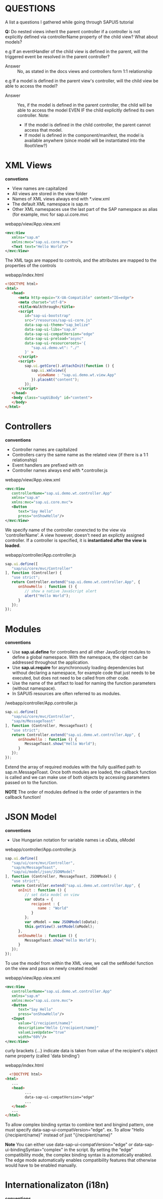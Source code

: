 #+STARTUP: inlineimages
* QUESTIONS
  A list a questions I gathered while going through SAPUI5 tutorial
  
  *Q:* 
  Do nested views inherit the parent controller if a controller 
  is not explicitly defined via controllerName property of the 
  child view? What about models?
  
  e.g 
  If an eventHandler of the child view is defined in the parent, will
  the triggered event be resolved in the parent controller?

  - Answer :: No, as stated in the docs views and controllers form 1:1 
              relationship

  e.g
  If a model is defined in the parent view's controller,
  will the child view be able to access the model?

  - Answer :: Yes, if the model is defined in the parent controller,
              the child will be able to access the model EVEN IF
              the child explicitly defined its own controller. 
              Note:
              - If the model is defined in the child controller,
                the parent cannot access that model.
              - If model is defined in the component/manifest,
                the model is available anywhere (since model
                will be instantiated into the RootView?)
  
* XML Views
  *convetions*
  - View names are capitalized
  - All views are stored in the view folder
  - Names of XML views always end with *.view.xml
  - The default XML namespace is sap.m
  - Other XML namespaces use the last part of the SAP 
    namespace as alias (for example, mvc for sap.ui.core.mvc

  webapp/view/App.view.xml
  #+BEGIN_SRC xml
    <mvc:View
       xmlns="sap.m"
       xmlns:mvc="sap.ui.core.mvc">
       <Text text="Hello World"/>
    </mvc:View>
  #+END_SRC
  The XML tags are mapped to controls, and the attributes are mapped
  to the properties of the controls

  webapp/index.html
  #+BEGIN_SRC html
    <!DOCTYPE html>
    <html>
       <head>
          <meta http-equiv="X-UA-Compatible" content="IE=edge">
          <meta charset="utf-8">
          <title>Walkthrough</title>
          <script
             id="sap-ui-bootstrap"
             src="/resources/sap-ui-core.js"
             data-sap-ui-theme="sap_belize"
             data-sap-ui-libs="sap.m"
             data-sap-ui-compatVersion="edge"
             data-sap-ui-preload="async"
             data-sap-ui-resourceroots='{
                "sap.ui.demo.wt": "./"
             }' >
          </script>
          <script>
             sap.ui.getCore().attachInit(function () {
                sap.ui.xmlview({
                   viewName : "sap.ui.demo.wt.view.App"
                }).placeAt("content");
             });
          </script>
       </head>
       <body class="sapUiBody" id="content">
       </body>
    </html>  
  #+END_SRC

* Controllers
  *conventions*
  - Controller names are capitalized
  - Controllers carry the same name as the related view 
    (if there is a 1:1 relationship)
  - Event handlers are prefixed with on
  - Controller names always end with *.controller.js


  
  webapp/view/App.view.xml
  #+BEGIN_SRC xml
    <mvc:View
       controllerName="sap.ui.demo.wt.controller.App"
       xmlns="sap.m"
       xmlns:mvc="sap.ui.core.mvc">
       <Button
          text="Say Hello"
          press="onShowHello"/>
    </mvc:View>
  #+END_SRC
  We specify name of the controller conencted to the view via 'controllerName'.
  A view however, doesn't need an explictly assigned controller. If a controller
  is specified, it is *instantiated after the view is loaded*.

  webapp/controller/App.controller.js
  #+BEGIN_SRC javascript
    sap.ui.define([
       "sap/ui/core/mvc/Controller"
    ], function (Controller) {
       "use strict";
       return Controller.extend("sap.ui.demo.wt.controller.App", {
          onShowHello : function () {
             // show a native JavaScript alert
             alert("Hello World");
          }
       });
    });
  #+END_SRC
  
* Modules
  *conventions*
  - Use *sap.ui.define* for controllers and all other JavaScript modules 
    to define a global namespace. With the namespace, the object can 
    be addressed throughout the application.
  - Use *sap.ui.require* for asynchronously loading dependencies but 
    without declaring a namespace, for example code that just needs to
    be executed, but does not need to be called from other code.
  - Use the name of the artifact to load for naming the function 
    parameters (without namespace).
  - In SAPUI5 resources are often referred to as modules.
  
  /webapp/controller/App.controller.js
  #+BEGIN_SRC javascript
    sap.ui.define([
       "sap/ui/core/mvc/Controller",
       "sap/m/MessageToast"
    ], function (Controller, MessageToast) {
       "use strict";
       return Controller.extend("sap.ui.demo.wt.controller.App", {
          onShowHello : function () {
             MessageToast.show("Hello World");
          }
       });
    });
  #+END_SRC
  Extend the array of required modules with the fully qualified path to 
  sap.m.MessageToast.
  Once both modules are loaded, the callback function is called and we can
  make use of both objects by accessing parameters passed on to the function.

  *NOTE* 
  The order of modules defined is the order of paramters in the callback
  function!

* JSON Model
  *conventions*
  - Use Hungarian notation for variable names
    i.e oData, oModel
  
  webapp/controller/App.controller.js
  #+BEGIN_SRC javascript
    sap.ui.define([
       "sap/ui/core/mvc/Controller",
       "sap/m/MessageToast",
       "sap/ui/model/json/JSONModel"
    ], function (Controller, MessageToast, JSONModel) {
       "use strict";
       return Controller.extend("sap.ui.demo.wt.controller.App", {
          onInit : function () {
             // set data model on view
             var oData = {
                recipient : {
                   name : "World"
                }
             };
             var oModel = new JSONModel(oData);
             this.getView().setModel(oModel);
          },
          onShowHello : function () {
             MessageToast.show("Hello World");
          }
       });
    });
  #+END_SRC

  To use the model from within the XML view, we call the setModel function on 
  the view and pass on newly created model

  webapp/view/App.view.xml
  #+BEGIN_SRC xml
    <mvc:View
       controllerName="sap.ui.demo.wt.controller.App"
       xmlns="sap.m"
       xmlns:mvc="sap.ui.core.mvc">
       <Button
          text="Say Hello"
          press="onShowHello"/>
       <Input
          value="{/recipient/name}"
          description="Hello {/recipient/name}"
          valueLiveUpdate="true"
          width="60%"/>
    </mvc:View>  
  #+END_SRC
  
  curly brackets {...} indicate data is taken from value of the recipient's
  object name property (called 'data binding')

  webapp/index.html
  #+BEGIN_SRC html
      <!DOCTYPE html>
    <html>
       ...
       <head>
             ...
             data-sap-ui-compatVersion="edge"   
             ...
       </head>
       ...
    </html>
  #+END_SRC
  To allow complex binding syntax to combine text and bingind pattern,
  one must specify data-sap-ui-compatVersion="edge".
  ex.
  To allow "Hello {/recipient/name}" instead of just "{/recipient/name}"


  *Note* 
  You can either use data-sap-ui-compatVersion="edge" or
  data-sap-ui-bindingSyntax="complex" in the script. By setting the
  “edge” compatibility mode, the complex binding syntax is
  automatically enabled. The edge mode automatically enables
  compatibility features that otherwise would have to be enabled
  manually.

* Internationalizaton (i18n)
  *conventions*
  - The resource model for internationalization is called the i18n model.
  - The default filename is i18n.properties.
  - Resource bundle keys are written in (lower) camelCase.
  - Resource bundle values can contain parameters like {0}, {1}, {2}, …
  - Never concatenate strings that are translated, always use placeholders.
  - Use Unicode escape sequences for special characters.

  A way to translate text into different languages. Once approach is 
  to store text in a central place so as to easily translate to other
  languages

  webapp/i18n/i18n.properties
  #+BEGIN_SRC 
  showHelloButtonText=Say Hello
  helloMsg=Hello {0}
  #+END_SRC
  
  One can add any number of parameters to the text using {n} (starting with 0)

  controller/App.controller.js
  #+BEGIN_SRC javascript
    sap.ui.define([
       "sap/ui/core/mvc/Controller",
       "sap/m/MessageToast",
       "sap/ui/model/json/JSONModel",
       "sap/ui/model/resource/ResourceModel"
    ], function (Controller, MessageToast, JSONModel, ResourceModel) {
       "use strict";
       return Controller.extend("sap.ui.demo.wt.controller.App", {
         onInit : function () {
             // set data model on view
             var oData = {
                recipient : {
                   name : "World"
                }
             };
             var oModel = new JSONModel(oData);
             this.getView().setModel(oModel);
         // set i18n model on view
             var i18nModel = new ResourceModel({
                bundleName: "sap.ui.demo.wt.i18n.i18n"
             });
             this.getView().setModel(i18nModel, "i18n");
          },
          onShowHello : function () {
             // read msg from i18n model
             var oBundle = this.getView().getModel("i18n").getResourceBundle();
             var sRecipient = this.getView().getModel().getProperty("/recipient/name");
             var sMsg = oBundle.getText("helloMsg", [sRecipient]);
             // show message
             MessageToast.show(sMsg);
          }
       });
    });
  #+END_SRC
  
  /webapp/view/App.view.xml
  #+BEGIN_SRC xml
     <mvc:View
       controllerName="sap.ui.demo.wt.controller.App"
       xmlns="sap.m"
       xmlns:mvc="sap.ui.core.mvc">
       <Button
          text="{i18n>showHelloButtonText}"
          press="onShowHello"/>
       <Input
          value="{/recipient/name}"
          description="Hello {/recipient/name}"
          valueLiveUpdate="true"
          width="60%"/>
    </mvc:View>
  #+END_SRC

  In the XML view, we use data binding to connect the button text to
  the showHelloButtonText property in the i18n model. A resource
  bundle is a flat structure, therefore the preceding slash (/) can be
  omitted for the path.

  *Note* 
  The description text is not completely localized in this
  example for illustration purposes. To be on the safe side, we would
  have to use a similar mechanism as in the controller to use a string
  from the resource bundle and replace parts of it. This can be done
  with the jQuery.sap.formatMessage formatter.

  Furthermore, i18n files only impact client-side application
  texts. Texts that are loaded from back-end systems can appear in all
  languages that are supported by the back-end system.
  
* Components
  - Encapsulate all UI assets in a component inpedenent of index.html file
  - Independent reusable parts used in SAPUI5
    
  webapp/Component.js
  #+BEGIN_SRC javascript
    sap.ui.define([
       "sap/ui/core/UIComponent",
       "sap/ui/model/json/JSONModel",
       "sap/ui/model/resource/ResourceModel"
    ], function (UIComponent, JSONModel, ResourceModel) {
       "use strict";
       return UIComponent.extend("sap.ui.demo.wt.Component", {
                metadata : {
            rootView: "sap.ui.demo.wt.view.App"
        },
          init : function () {
             // call the init function of the parent
             UIComponent.prototype.init.apply(this, arguments);
             // set data model
             var oData = {
                recipient : {
                   name : "World"
                }
             };
             var oModel = new JSONModel(oData);
             this.setModel(oModel);

             // set i18n model
             var i18nModel = new ResourceModel({
                bundleName : "sap.ui.demo.wt.i18n.i18n"
             });
             this.setModel(i18nModel, "i18n");
          }
       });
    });
  #+END_SRC

  The init function is automatically invoked when component is instantiated.
  Component inherits from base class 'sap.ui.core.UIComponent'.
  
  *Must make the super call to the init function of the base class in the
  overridden init method*

  The metadata section defined reference to root view so that instead of
  directly displaying root view in index.html, the component manges the display
  of the app view. 

  In init, data models are instantiated like the app controller. Beware models
  directly set in component and not on the root view of the components. However
  nested controls inherit the models from their parent controls, so the models
  will be available on the view as well!

  webapp/index.html
  #+BEGIN_SRC html
    <!DOCTYPE html>
    <html>
       <head>
          <meta http-equiv="X-UA-Compatible" content="IE=edge">
          <meta charset="utf-8">
          <Title>Walkthrough</Title>
          <Script
             Id="sap-ui-bootstrap"
             src="/resources/sap-ui-core.js"
             data-sap-ui-theme="sap_belize"
             data-sap-ui-libs="sap.m"
             data-sap-ui-bindingSyntax="complex"
             data-sap-ui-compatVersion="edge"
             data-sap-ui-preload="async"
             data-sap-ui-resourceroots='{
                "sap.ui.demo.wt": "./"
             }' >
          </script>
          <script>
             sap.ui.getCore().attachInit(function () {
                new sap.ui.core.ComponentContainer({
                   name : "sap.ui.demo.wt"
                }).placeAt("content");

             });
          </script>
       </head>
       <body class="sapUiBody" id="content">
       </body>
    </html>
  #+END_SRC

  Index page now instantiates the component instead of app view.
  sap.ui.core.ComponentContrainer instantiates the component by searching
  for a Component.js file in the namespace that is passed in as an argument.

  Component automatically loads the root view we have defined above and displays
  it. 

* Descriptor for Applications (manifest.json)
  *conventions*
  - The descriptor file is named manifest.json and located in the webapp folder.
  - Use translatable strings for the title and the description of the app.

  Application-specific configuration settings are put in manjfest.json.
  Not only clearly separates config from app, but required for app to be
  hosted in FIORI Launchpad. 

  SAP Fiori is like an application container to allow apps to be instantiated
  without having a local html for bootstrap, rather the descriptor file is parsed
  and the components are loaded into current html (SPA).

  The manifest file is called the descriptor for applications, components, AKA
  'descriptor'. It is read by SAPUI5 to instantiate the component. Three important
  sector defined by the namespaces in the manifest.json file:

  - sap.app :: application specific atttributes
    - id (mandatory): namespace of application
    - type: what we want to configure (i.e application)
    - i18n: path to resource bundle file
    - title: title in the handlebars syntax referenced from app's resource bundle
    - description: handlebar syntax referenced from app's resource bundle
    - applicationVersion: version of app to easily update later
  - sap.ui :: contributes the following UI-specific attributes:
    - technology: specify UI technology, in our case SAPUI5
    - deviceTypes: what devices are supported by the app: desktop, tablet, phone
      (all true by default)
    - supportedThemes: array of themes supported by the app
  - sap.ui5 :: SAPUI5-specific configuration parameters that are automatically
               processed by SAPUI5. The most important params are:
    - rootView: if specified, the component will automatically 
      instantiate the view and use it as the root for this component
    - dependencies: declare UI libraries used in the application
    - models: define models that will be automatically instantiated by SAPUI5 when
      app starts. In the example, we define the local resource bundle here:
      - the name of the model "i18n" is the json key and bundleName specify 
        the bundle file by namespace i.e "sap.ui.demo.wt.i18n.i18n"
  
  *manifest.json example*
   #+BEGIN_SRC javascript
     {
       "_version": "1.1.0",
       "sap.app": {
         "_version": "1.1.0",
         "id": "sap.ui.demo.wt",
         "type": "application",
         "i18n": "i18n/i18n.properties",
         "title": "{{appTitle}}",
         "description": "{{appDescription}}",
         "applicationVersion": {
           "version": "1.0.0"
         }
       },
       "sap.ui": {
         "_version": "1.1.0",
         "technology": "UI5",
         "deviceTypes": {
           "desktop": true,
           "tablet": true,
           "phone": true
         },
         "supportedThemes": [
           "sap_belize"
         ]
       },
       "sap.ui5": {
         "_version": "1.1.0",
         "rootView": "sap.ui.demo.wt.view.App",
         "dependencies": {
           "minUI5Version": "1.30",
           "libs": {
             "sap.m": {}
           }
         },
         "models": {
           "i18n": {
             "type": "sap.ui.model.resource.ResourceModel",
             "settings": {
               "bundleName": "sap.ui.demo.wt.i18n.i18n"
             }
           }
         }
       }
     }
   #+END_SRC

  webapp/Component.js
  #+BEGIN_SRC javascript
    sap.ui.define([
       "sap/ui/core/UIComponent",
       "sap/ui/model/json/JSONModel"
    ], function (UIComponent, JSONModel) {
       "use strict";
       return UIComponent.extend("sap.ui.demo.wt.Component", {
          metadata : {
                manifest: "json"
          },
          init : function () {
             // call the init function of the parent
             UIComponent.prototype.init.apply(this, arguments);
             // set data model
             var oData = {
                recipient : {
                   name : "World"
                }
             };
             var oModel = new JSONModel(oData);
             this.setModel(oModel);
          }
       });
    });
  #+END_SRC

  1) metadata.rootView property is now replaced with metadata.manifest which 
     defines a reference to the descriptor that will be loaded and parsed 
     automatically when component is instantiated. 
  2) This means we no longer need the model instantiation of the resource bundle since
     the config. entries of descriptor defined the model
  3) We remove the ResourceModel dependency since it is taken care of in descriptor
     (manifest) file.
     
  *notes* 
  In previous versions of SAPUI5, additional configuration
  settings for the app, like the service configuration, the root view,
  and the routing configuration, had to be added to the metadata
  section of the Component.js file. As of SAPUI5 version 1.30, we
  recommend that you define these settings in the manifest.json
  descriptor file. Apps and examples that were created based on an
  older SAPUI5 version still use the Component.js file for this
  purpose - so it is still supported, _but not recommended_.

* Pages and Panels (control aggregation)
  *conventions* 
  Do not make implicit use of default aggregations but
  always declare the aggregation names explicitly in the view. In the
  example below, the content aggregation could also be omitted as the
  Panel control declares it as a default, but it makes the view harder
  to read.
  
  webapp/view/App.view.xml
  #+BEGIN_SRC xml
    <mvc:View
       controllerName="sap.ui.demo.wt.controller.App"
       xmlns="sap.m"
       xmlns:mvc="sap.ui.core.mvc"
      displayBlock="true">
       <App>
          <pages>
             <Page title="{i18n>homePageTitle}">
                <content>
                   <Panel
                      headerText="{i18n>helloPanelTitle}">
                      <content>

                         <Button
                            text="{i18n>showHelloButtonText}"
                            press="onShowHello"/>
                         <Input
                            value="{/recipient/name}"
                            description="Hello {/recipient/name}"
                            valueLiveUpdate="true"
                            width="60%"/>
                      </content>
                   </Panel>
                </content>
             </Page>
          </pages>
       </App>
    </mvc:View>  
  #+End_Src

  input and button field is put inside a containing control called sap.m.Page.
  the page provides an aggregation of 0..N other controls called content. 

  sap.m.Page itself is placed into the pages aggregation of another control 
  called sap.m.App which does:
  - writes useful properties into the header of index.html necessary for proper 
    display on mobile devices
  - offers functionality to navigate between pages with animations

  'displayBlock="true"' makes the fullscreen height of view to work properly

  webapp/i18n/i18n.properties
  #+BEGIN_SRC sh
    # App Descriptor
    appTitle=Hello World
    appDescription=A simple walkthrough app that explains the most important concepts of SAPUI5

    # Hello Panel
    showHelloButtonText=Say Hello
    helloMsg=Hello {0}
    homePageTitle=Walkthrough
    helloPanelTitle=Hello World
  #+END_SRC

* Shell controls as Container
  Use of the shell control as a container used as the root element
  allows for visual adaptation to device's screens size (i.e 
  letterbox on desktop screens).

  Customizations such as setting custom background image, custom logo
  and more are available.

  webapp/index.html
  #+BEGIN_SRC html
    <!DOCTYPE html>
    <html>
       <head>
          …
          <script>
             sap.ui.getCore().attachInit(function () {
                new sap.m.Shell({
                   app : new sap.ui.core.ComponentContainer({
                      name : "sap.ui.demo.wt",
                      height : "100%"
                   })
                }).placeAt("content");
             });
          </script>
       </head>
       <body class="sapUiBody" id="content">
       </body>
    </html>
  #+END_SRC

  *note*
  We do not add the Shell control to the declarative UI definition in
  the XML view, because apps that run in an external shell, like the
  SAP Fiori launchpad, there will already be a shell around the
  component UI.
* Margins and Paddings
  *conventions*
  - Use standard SAPUI5 CSS classes for the layout when possible
  
  Before margin and padding /webapp/view/App.view.xml
  #+BEGIN_SRC xml
    <mvc:View
       controllerName="sap.ui.demo.wt.controller.App"
       xmlns="sap.m"
       xmlns:mvc="sap.ui.core.mvc"
      displayBlock="true">
       <App>
          <pages>
             <Page title="{i18n>homePageTitle}">
                <content>
                   <Panel
                      headerText="{i18n>helloPanelTitle}">
                      <content>

                         <Button
                            text="{i18n>showHelloButtonText}"
                            press="onShowHello"/>
                         <Input
                            value="{/recipient/name}"
                            description="Hello {/recipient/name}"
                            valueLiveUpdate="true"
                            width="60%"/>
                      </content>
                   </Panel>
                </content>
             </Page>
          </pages>
       </App>
    </mvc:View>
  #+END_SRC
  [[./nomp.png]]

  After margin and padding /webapp/view/App.view.xml
  #+BEGIN_SRC xml
    <mvc:View
        controllerName="sap.ui.demo.wt.controller.App"
        xmlns="sap.m"
        xmlns:mvc="sap.ui.core.mvc"
        displayBlock="true">
        <App>
            <pages>
                <Page title="{i18n>homePageTitle}">
                    <content>
                        <Panel
                            headerText="{i18n>helloPanelTitle}"
                            class="sapUiResponsiveMargin" 
                            width="auto"> <!-- new -->
                            <content>
                                <Button
                                    text="{i18n>showHelloButtonText}"
                                    press="onShowHello"
                                    class="sapUiSmallMarginEnd"/> <!-- new -->
                                <Input
                                    value="{/recipient/name}"
                                    valueLiveUpdate="true"
                                    width="60%"/>
                                <Text
                                    text="Hello {/recipient/name}"
                                    class="sapUiSmallMargin"/> <!-- new -->

                            </content>
                        </Panel>
                    </content>
                </Page>
            </pages>
        </App>
    </mvc:View>  
  #+END_SRC
  [[./mp.png]]
  
  *sapUiResponsiveMargin* adds space around the panel and auto since margin would
  otherwise be added to the default width of 100% and exceed the page size

  margins can be added to all kinds of controls. Space is added between button 
  and input field with *sapUiSmallMarginEnd*

  To format output text individually, we remove attibute of the input field and
  add a new Text control with same value. We use *sapUiSmallMargin* to align
  it with other contents.

  One could also add the standard padding classes to layout the inner parts
  of the panel but since it brings padding by default, not necessary.

p* Custom CSS and Theme Colors
  *convention*
  - Do not specify colors in custom CSS but use standard theme-dependent classes instead
  
  *CAUTION* As stated in the Compatibility Rules, the HTML and CSS
  generated by SAPUI5 is not part of the public API and may change in
  patch and minor releases. If you decide to override styles, you have
  the obligation to test and update your modifications each time
  SAPUI5 is updated. A prerequisite for this is that you have control
  over the version of SAPUI5 being used, for example in a standalone
  scenario. This is not possible when running your app in the SAP
  Fiori launchpad where SAPUI5 is centrally loaded for all apps. As
  such, SAP Fiori launchpad apps should not override styles.

  /webapp/css/style.css
  #+BEGIN_SRC css
    .myAppDemoWT .myCustomButton.sapMBtn {
      margin-right: 0.125rem
    }

    html[dir="rtl"] .myAppDemoWT .myCustomButton.sapMBtn {
      margin-left: 0.125rem;
      margin-right: 0 
    }
    .myAppDemoWT .myCustomText {
      font-weight: bold;
    }
  #+END_SRC
  Create custom class combined with custom namespace class to ensure 
  styles are only applied to controls that are used within
  the app
  
* Nested Views
  Move the panel content to a separate view for better orgranization

  *Note* if the view is HelloPanel.view.js, then it is convention to
  have HelloPanel.controller.js
  
* Dialogs and Fragments
  *convention*
  - Always use the addDependent method to connect the dialog to the
    lifecycle management and data binding of the view, even though it
    is not added to its UI tree.
  - Private functions and variables should always start with an underscore.
  
  [[./dialog.png]]
  
  Fragments are light-weight UI parts (UI subtrees) which can be reused but 
  *do not have any controller*. They are good for situations in:
  - reusable UI across multiple views
  - exchange some parts of view under difference circumstance (e.g user roles, edit mode)
  - no additional controller logic is required

  Fragments consist of 1 to n controls. *At runtime*, fragments placed in a view
  behave similar to "normal" view content, meaning controls inside fragements will
  just be included into the view's DOM when rendered.

  *Dialogs* however are controls not designed to become part of a view.
  - open on top of reg. app content thus doesn't belong to specific view
  - thus, dialogs must be instantiated in the controller code
  
  Since this walkthrough wants to stick to declarative approach and create 
  reusable artiface to be as flexible as possible, and because dialogs cannot
  be specified as a view, an XML fragment will contain the dialog (since dialogs
  can be used in more than one view in the app)

  webapp/view/HelloPanel.view.xml
  #+BEGIN_SRC xml
      <mvc:View
       controllerName="sap.ui.demo.wt.controller.HelloPanel"
       xmlns="sap.m"
       xmlns:mvc="sap.ui.core.mvc">
       <Panel
          headerText="{i18n>helloPanelTitle}"
          class="sapUiResponsiveMargin"
          width="auto" >
          <content>
          <Button
             text="{i18n>openDialogButtonText}"
             press="onOpenDialog"
             class="sapUiSmallMarginEnd"/>

          <Button
             text="{i18n>showHelloButtonText}"
             press="onShowHello"
             class="myCustomButton"/>
          <Input
             value="{/recipient/name}"
             valueLiveUpdate="true"
             width="60%"/>
          <Text
             text="Hello {/recipient/name}"
             class="sapUiSmallMargin sapThemeHighlight-asColor myCustomText"/>
          </content>
       </Panel>
    </mvc:View>
  #+END_SRC
  
  Button simply calls an event handler function in the controller
  of the panel's content view

  webapp/view/HelloDialog.fragment.xml
  #+BEGIN_SRC xml
    <core:FragmentDefinition
       xmlns="sap.m"
       xmlns:core="sap.ui.core" >
       <Dialog
          id="helloDialog"
          title="Hello {/recipient/name}">
       </Dialog>
    </core:FragmentDefinition>
  #+END_SRC
  
  The fragment assetes are located in the core namespace, hence namespace
  for it inside the FragmentDefinition tag. Syntax is similar to view, but
  no 'controllerName' attribute  since fragments have no controllers. 

  *The fragment does not have any footprint in the DOM tree of the app, and*
  *there is no control instance of the fragment itself (only the contained controls).*
  *It (fragment) is simply a container for a set of reuse controls*

  'id' for 'Dialog' is added to access the dialog from HelloPanel controller

  webapp/controller/HelloPanel.controller.js
  #+BEGIN_SRC javascript
    sap.ui.define([
       "sap/ui/core/mvc/Controller",
       "sap/m/MessageToast"
    ], function (Controller, MessageToast) {
       "use strict";
       return Controller.extend("sap.ui.demo.wt.controller.HelloPanel", {
          onShowHello : function () {
             …
          },
          onOpenDialog : function () {
             var oView = this.getView();
             var oDialog = oView.byId("helloDialog");
             // create dialog lazily
             if (!oDialog) {
                // create dialog via fragment factory
                oDialog = sap.ui.xmlfragment(oView.getId(), "sap.ui.demo.wt.view.HelloDialog");
                oView.addDependent(oDialog);
             }

             oDialog.open();
          }

       });
    });
  #+END_SRC
  
  Note if fragment does not yet exists, it is instantiated via 'sap.ui.xmlfragment' method
  with the following arguments:
  - ID of HelloPanel view :: used to prefix the IDs inside the fragment. Since the
       ID 'helloDialog' for the Dialog control is defined, we can access *via the view* with 
       oView.byId("helloDialog")
  - Path of fragment definition :: sap.ui.demo.wt.view.HelloDialog

  The dialog is added as 'dependent' of the view to be connected to lifecycle of the view's
  model. A convient side-effect is the dialog will automatically destroyed when view
  is destroyed (else must manually destory dialog to free its resources).

  webapp/i18n/i18n.properties
  #+BEGIN_SRC sh
    # App Descriptor
    appTitle=Hello World
    appDescription=A simple walkthrough app that explains the most important concepts of OpenUI5

    # Hello Panel
    showHelloButtonText=Say Hello
    helloMsg=Hello {0}
    homePageTitle=Walkthrough
    helloPanelTitle=Hello World
    openDialogButtonText=Say Hello With Dialog
    dialogCloseButtonText=Ok
  #+END_SRC
  
  text bundle is extended by two new texts for open butten and dialog's close button.

* Fragment Callbacks
  User interaction to close the dialog box

  [[./fragmentcb.png]]

  webapp/controller/HelloPanel.controller.js
  #+BEGIN_SRC javascript
    sap.ui.define([
        "sap/ui/core/mvc/Controller",
        "sap/m/MessageToast"
    ], function (Controller, MessageToast) {
        "use strict";
     
        return Controller.extend("sap.ui.demo.wt.controller.HelloPanel", {
     
            onShowHello : function () {
                // read msg from i18n model
                var oBundle = this.getView().getModel("i18n").getResourceBundle();
                var sRecipient = this.getView().getModel().getProperty("/recipient/name");
                var sMsg = oBundle.getText("helloMsg", [sRecipient]);
     
                // show message
                MessageToast.show(sMsg);
            },
     
            onOpenDialog : function () {
                var oView = this.getView();
                var oDialog = oView.byId("helloDialog");
                // create dialog lazily
                if (!oDialog) {
                    // create dialog via fragment factory
                    oDialog = sap.ui.xmlfragment(oView.getId(), "sap.ui.demo.wt.view.HelloDialog", this);
                    // connect dialog to view (models, lifecycle)
                    oView.addDependent(oDialog);
                }
     
                oDialog.open();
            },
     
            onCloseDialog : function () {
                this.getView().byId("helloDialog").close();
            }

        });
     
    });
  #+END_SRC

  Notice how 'onCloseDialog' is an event fired by the fragment which is handled by this controller.
  Even though fragments do not have controllers, we passed 'this' as the third param of 'xmlfragment'
  method thus associating the controller to the fragment during instantiation. Furthermore, from
  passing 'oView.getId()', we are able to get fragment via view.

  *note* third parameter of xmlfragment need not necessarily have to be a controller but any object.

  webapp/view/HelloDialog.fragment.xml
  #+BEGIN_SRC xml
    <core:FragmentDefinition
       xmlns="sap.m"
       xmlns:core="sap.ui.core" >
       <Dialog
          id="helloDialog"
          title ="Hello {/recipient/name}">
          <beginButton>
             <Button
                text="{i18n>dialogCloseButtonText}"
                press="onCloseDialog"/>
          </beginButton>
       </Dialog>
    </core:FragmentDefinition>
  #+END_SRC

  Add button to the beginButton aggregation. There is also endButton aggregation. beginButton 
  is always placed before the endButton  on the UI.
* Icons
  *conventions*
  - Always use icon fonts rather than images wherever possible, as
    they are scalable without quality loss (vector graphics) and do
    not need to be loaded separately.
  
  [[./icons.png]]

    
  #+BEGIN_SRC xml
      <mvc:View
       controllerName="sap.ui.demo.wt.controller.HelloPanel"
       xmlns="sap.m"
       xmlns:mvc="sap.ui.core.mvc">
       <Panel
          headerText="{i18n>helloPanelTitle}"
          class="sapUiResponsiveMargin"
          width="auto" >
          <content>
             <Button
                icon="sap-icon://world"
                 text="{i18n>openDialogButtonText}"
                press="onOpenDialog"
                class="sapUiSmallMarginEnd"/>
             <Button
                text="{i18n>showHelloButtonText}"
                press="onShowHello"
                class="myCustomButton"/>
             <Input
                value="{/recipient/name}"
                valueLiveUpdate="true"
                width="60%"/>
               <Text
                  text="Hello {/recipient/name}"
                  class="sapUiSmallMargin sapThemeHighlight-asColor myCustomText"/>
          </content>
       </Panel>
    </mvc:View>
  #+END_SRC

  The sap-icon:// protocol is indicating that an icon from the icon font should be loaded
  
  webapp/view/HelloDialog.fragment.xml
  #+BEGIN_SRC xml
      <core:FragmentDefinition
       xmlns="sap.m"
       xmlns:core="sap.ui.core" >
       <Dialog
          id="helloDialog"
          title ="Hello {/recipient/name}">
          <content>
             <core:Icon
                src="sap-icon://hello-world"
                size="8rem"
                class="sapUiMediumMargin"/>
          </content>
          <beginButton>
             <Button
                text="{i18n>dialogCloseButtonText}"
                press="onCloseDialog"/>
          </beginButton>
       </Dialog>
    </core:FragmentDefinition>
  #+END_SRC

  Add icon control to content aggregation of dialog. Also define size and medium margin on it
* Reuse of fragments (e.g Dialog)
  *conventions*
  - Put all assets used across multiple controllers in separate modules
  
  demonstation of reusing fragment across views or whole app.

  note previously:
  - fragment events were handled by HelloPanel controller
  - this makes fragment less flexable since tied to controller...
  - hence cause for undesired code redundancy

  solution:
  - expand reuse concept and invoke dialog at component level!
  - thus dialog will be opened by component

  webapp/Component.js
  #+BEGIN_SRC javascript
     sap.ui.define([
        "sap/ui/core/UIComponent",
        "sap/ui/model/json/JSONModel",
        "sap/ui/demo/wt/controller/HelloDialog" // new

    ], function (UIComponent, JSONModel, HelloDialog) {
        "use strict";
        return UIComponent.extend("sap.ui.demo.wt.Component", {
            metadata : {
                manifest : "json"
            },
            init : function () {
                // call the init function of the parent
                UIComponent.prototype.init.apply(this, arguments);
                // set data model
                var oData = {
                    recipient : {
                        name : "World"
                    }
                };
                var oModel = new JSONModel(oData);
                this.setModel(oModel);

                // set dialog
                this._helloDialog = new HelloDialog(this.getRootControl()); // new
            },

            openHelloDialog : function () {
                this._helloDialog.open();
            }
        });
    });
  #+END_SRC

  dialog instantiation is refactored to new helper object which is stored in a private
  property of the component. The instantiation of helper object is passed the view
  instance to which the dialog is added (see HelloDialog.js below)

  To connect the reuse dialog to lifecycle of route view of the app, we pass
  an instance of the root view on to the constructor (via getRootControl). This will
  prefix the dialog's ID with ID of root view to avoid name collisions.

  *note* As defined in parameter rootView in the manifest.json file,
  our root view is sap.ui.demo.wt.view.App. From the component, the
  root view can be retrieved at runtime by accessing the rootControl
  aggregation.

  To allow opening of dialog from other controllers as well, we implement a 
  reuse function openHelloDialog which called the open method of the helper
  object. By doing so, we decouple the implementation details of the reuse
  dialog from the application coding.

  webapp/controller/HelloDialog.js
  #+BEGIN_SRC javascript
    sap.ui.define([
        "sap/ui/base/Object"
    ], function (UI5Object) {
        "use strict";

        return UI5Object.extend("sap.ui.demo.wt.controller.HelloDialog", {

            constructor : function (oView) {
                this._oView = oView;    
            },


            open : function () {
                var oView = this._oView;
                var oDialog = oView.byId("helloDialog");
                
                // create dialog lazily
                if (!oDialog) {
                    var oFragmentController = {
                        onCloseDialog : function () {
                            oDialog.close();
                        }
                    };
                    // create dialog via fragment factory
                    oDialog = sap.ui.xmlfragment(oView.getId(), 
                                                 "sap.ui.demo.wt.view.HelloDialog", 
                                                 oFragmentController);
                    // connect dialog to the root view of this component (models, lifecycle)
                    oView.addDependent(oDialog);
                }
                oDialog.open();
            }
        });

    });
  #+END_SRC

  HelloDialog reuse object extends the base object to inherit core functionality of OpenUI5.
  Note a local helper object, rather than controller is passed to xmlfragment as the third
  parameter to handle 'onCloseDialog' event.
  
  When the view is being destroyed, we must remove the dialog from the dependent
  aggregation of the view. Otherwise, the reuse dialog would be automatically destroyed.
  We want the reuse dialog to be destroyed when whole application component is being 
  dstroyed. 

  -> in the 'exit' lifecycle method of SAPUI5 that is called when a component is being
  destroyed, we destroy the internal dialog instance if it has been created. Thus, the
  lifecycle of the dialog is properly connected to application's lifecycle.

  The open method contains the dialog's instantiation. oView is used to connect
  the current view to the dialog, and the open method of this object is later called
  in the controller.
  
  webapp/controller/HelloPanel.controller.js
  #+BEGIN_SRC javascript
      sap.ui.define([
        "sap/ui/core/mvc/Controller",
        "sap/m/MessageToast"
    ], function (Controller, MessageToast) {
        "use strict";
        return Controller.extend("sap.ui.demo.wt.controller.HelloPanel", {
            onShowHello : function () {
                // read msg from i18n model
                var oBundle = this.getView().getModel("i18n").getResourceBundle();
                var sRecipient = this.getView().getModel().getProperty("/recipient/name");
                var sMsg = oBundle.getText("helloMsg", [sRecipient]);
                // show message
                MessageToast.show(sMsg);
            },
            onOpenDialog : function () {
                this.getOwnerComponent().openHelloDialog();
            }
        });
    });
  #+END_SRC
  
  onOpenDialog method accesses its component via getOwnerComponent

  webapp/view/App.view.xml
  #+BEGIN_SRC xml
      <mvc:View
        controllerName="sap.ui.demo.wt.controller.App"
        xmlns="sap.m"
        xmlns:mvc="sap.ui.core.mvc"
        displayBlock="true">
        <App class="myAppDemoWT">
            <pages>
                <Page title="{i18n>homePageTitle}">
                    <headerContent>
                        <Button
                            icon="sap-icon://hello-world"
                            press="onOpenDialog"/>
                    </headerContent>
                    <content>
                        <mvc:XMLView viewName="sap.ui.demo.wt.view.HelloPanel"/>
                    </content>
                </Page>
            </pages>
        </App>
    </mvc:View>
  #+END_SRC
  
  Add button to header area of the app view to show the reuse of hello world dialog.
  When pressing, the buttong will open a dialog as with the button previously
  created in the panel.
  
  webapp/controller/App.controller.js
  #+BEGIN_SRC javascript
    ap.ui.define([
        "sap/ui/core/mvc/Controller"
    ], function (Controller) {
        "use strict";

        return Controller.extend("sap.ui.demo.wt.controller.App", {

            onOpenDialog : function () {
                this.getOwnerComponent().openHelloDialog();
            }
        });

    });
  #+END_SRC

  We add the method 'onOpenDialog' also to the app controller so that the dialog will
  open with a reference to the current view.
* Aggregation Binding
  We will display invoice data in JSON format to be displayed in a panel
  
  [[./aggbinding.png]]

  webapp/Invoices.json
  #+BEGIN_SRC js
      {
      "Invoices": [
        {
          "ProductName": "Pineapple",
          "Quantity": 21,
          "ExtendedPrice": 87.2000,
          "ShipperName": "Fun Inc.",
          "ShippedDate": "2015-04-01T00:00:00",
          "Status": "A"
        },
        {
          "ProductName": "Milk",
          "Quantity": 4,
          "ExtendedPrice": 9.99999,
          "ShipperName": "ACME",
          "ShippedDate": "2015-02-18T00:00:00",
          "Status": "B"
        },
        {
          "ProductName": "Canned Beans",
          "Quantity": 3,
          "ExtendedPrice": 6.85000,
          "ShipperName": "ACME",
          "ShippedDate": "2015-03-02T00:00:00",
          "Status": "B"
        },
        {
          "ProductName": "Salad",
          "Quantity": 2,
          "ExtendedPrice": 8.8000,
          "ShipperName": "ACME",
          "ShippedDate": "2015-04-12T00:00:00",
          "Status": "C"
        },
        {
          "ProductName": "Bread",
          "Quantity": 1,
          "ExtendedPrice": 2.71212,
          "ShipperName": "Fun Inc.",
          "ShippedDate": "2015-01-27T00:00:00",
          "Status": "A"
        }
      ]
    }
  #+END_SRC

  #+BEGIN_SRC js
      {
      …
      "sap.ui5": {
        "_version": "1.1.0",
        "rootView": "sap.ui.demo.wt.view.App",

        "dependencies": {
          "minUI5Version": "1.30",
          "libs": {
            "sap.m": {}
          }
        },
        "models": {
          "i18n": {
            "type": "sap.ui.model.resource.ResourceModel",
            "settings": {
              "bundleName": "sap.ui.demo.wt.i18n.i18n"
            }
          },
          "invoice": {
            "type": "sap.ui.model.json.JSONModel",
            "uri": "Invoices.json"
          }
        }
      }
    }
  #+END_SRC

  We add model 'invoice' to the manifest.json. We set the type since 
  we want a JSONModel. With this config, the component will automatically
  instantiate a new JSONModel which loads the invoice data from
  Invoices.json file. The instantiated model is named 'invoice' and 
  the named model will be visible throughout the app.

  webapp/view/App.view.xml
  #+BEGIN_SRC xml
      <mvc:View
       controllerName="sap.ui.demo.wt.controller.App"
       xmlns="sap.m"
       xmlns:mvc="sap.ui.core.mvc"
       displayBlock="true" >
       <App class="myAppDemoWT">
          <pages>
             <Page title="{i18n>homePageTitle}">
                <headerContent>
                   <Button
                      icon="sap-icon://hello-world"
                      press="onOpenDialog"/>
                </headerContent>
                <content>
                   <mvc:XMLView viewName="sap.ui.demo.wt.view.HelloPanel"/>
                   <mvc:XMLView viewName="sap.ui.demo.wt.view.InvoiceList"/>
                </content>
             </Page>
          </pages>
       </App>
    </mvc:View>
  #+END_SRC
  
  A second view is added to the content aggregation

  #+BEGIN_SRC xml
    <mvc:View
       xmlns="sap.m"
       xmlns:mvc="sap.ui.core.mvc">
       <List
          headerText="{i18n>invoiceListTitle}"
          class="sapUiResponsiveMargin"
          width="auto"
          items="{invoice>/Invoices}" >
          <items>
             <ObjectListItem
                title="{invoice>Quantity} x {invoice>ProductName}"/>
          </items>
       </List>
    </mvc:View>
  #+END_SRC

  the list control defines a custom header test. The items aggregation of
  the list is bound to the root path of Invoices.json. 

  Since we defined a named model via manifest.json, we must prefix each
  binding definition with the identifier 'invoice'

  In the 'items' aggregation, we define the template for the list that'll
  be automatically repeated for each invoice of the test data. More
  precisely, we use an ObjectListItem to create a control for each
  aggregated child of the items aggregation. This is achieved by defining
  a relative path  (without / in the beginning) and works because we have
  bound the items aggregation via *items={invoice/Invoices}* to invoices.
  
* Data Types
  *conventions*
  - use data types instead of custom formatters whenever possible
  
  SAPUI5 data types to format price with a locale-dependent decimal separator and
  two digits after the separator

  
  webapp/view/InvoiceList.view.xml
  #+BEGIN_SRC xml
    <mvc:View
       controllerName="sap.ui.demo.wt.controller.InvoiceList"
       xmlns="sap.m"
       xmlns:mvc="sap.ui.core.mvc">
       <List
          headerText="{i18n>invoiceListTitle}"
          class="sapUiResponsiveMargin"
          width="auto"
          items="{invoice>/Invoices}">
          <items>
             <ObjectListItem
            title="{invoice>Quantity} x {invoice>ProductName}"
            number="{
                parts: [{path: 'invoice>ExtendedPrice'}, {path: 'view>/currency'}],
                type: 'sap.ui.model.type.Currency',
                formatOptions: {
                    showMeasure: false
                }
            }"
            numberUnit="{view>/currency}"/>
        </items>
       </List>
    </mvc:View>
  #+END_SRC

  *footnote* property and attribute are used interchangeably in these notes

  We apply the currency data type on the number attribute by setting the type
  attribute of the binding syntax to sap.ui.model.type.Currency

  The special binding syntax of the number attribute is call "Calculated fields", 
  allowing binding of multiple properties from different models to a single 
  property of a control. Properties bound from different models are called
  "parts".

  In the example above, the property of the ObjectListItem control is number and
  the bound properties (parts) are retrieved from two different models 'invoice'
  and 'view'

  We add controller for InvoiceList and use currency property as second part
  of the binding syntax. The sap.ui.model.type.Currency type will handle 
  formatting of the price.

  Also, the formatting option 'showMeasure' is set to false to hide the currency
  code in the property 'number' since it is passed to ObjectListItem control as
  a seprate property 'numberUnit'

  /webapp/controller/InvoiceList.controller.js
  #+BEGIN_SRC js
      sap.ui.define([
        "sap/ui/core/mvc/Controller",
        "sap/ui/model/json/JSONModel"
    ], function (Controller, JSONModel) {
        "use strict";

        return Controller.extend("sap.ui.demo.wt.controller.InvoiceList", {

            onInit : function () {
                var oViewModel = new JSONModel({
                    currency: "EUR"
                });
                this.getView().setModel(oViewModel, "view");
            }

        });
    });
  #+END_SRC
  
  Since currency code is not part of the data model, we degine a view model 
  in the controller of invoice list to bind to the formatter of the
  number field. 

  View models can hold any configuration options assigned to a control
  to bind properties such as visibility.
* Expression Binding
  *conventions*
  - Only use expressio binding for trivial calculations
  
  Sometimes the predefined types of SAPUI5 are not flexiable enough.
  Expressions allow for cutom calculation of formatting of the view.
  
  webapp/view/InvoiceList.xml
  #+BEGIN_SRC xml
    <mvc:View
    controllerName="sap.ui.demo.wt.controller.InvoiceList"
    xmlns="sap.m"
       xmlns:mvc="sap.ui.core.mvc">
       <List
          headerText="{i18n>invoiceListTitle}"
          class="sapUiResponsiveMargin"
          width="auto"
          items="{invoice>/Invoices}" >
          <items>
             <ObjectListItem
                title="{invoice>Quantity} x {invoice>ProductName}"
                number="{
            parts: [{path: 'invoice>ExtendedPrice'}, {path: 'view>/currency'}],
            type: 'sap.ui.model.type.Currency',
            formatOptions: {
                showMeasure: false
            }
            }"
            numberUnit="{view>/currency}"
            numberState="{= ${invoice>ExtendedPrice} > 50 ? 'Error' : 'Success' }"/>
          </items>
       </List>
    </mvc:View>
  #+END_SRC

  The numberState property added to the declarative view introduces the syntax starting
  with the symbol =. = is called an expression and can be used for calculation logic 
  such as ternary operator.

  A model binding inside an expression binding has to be escaped with $. 

  Expressions are limited to a particular set of operations that help formatting the data
* Custom Formatters
  Custom formatting function for more complex logic for formatting properties
  of the data model.

  webapp/model/formatter.js
  #+BEGIN_SRC js
      sap.ui.define([], function () {
        "use strict";
        return {
            statusText: function (sStatus) {
                var resourceBundle = this.getView().getModel("i18n").getResourceBundle();
                switch (sStatus) {
                    case "A":
                        return resourceBundle.getText("invoiceStatusA");
                    case "B":
                        return resourceBundle.getText("invoiceStatusB");
                    case "C":
                        return resourceBundle.getText("invoiceStatusC");
                    default:
                        return sStatus;
                }
            }
        };
    });
  #+END_SRC

  We place formatter file in model folder since formatterrs work on data properties
  and format them for display on the UI. We also move Invoices.json file to the model.

  This time, no need to extend any base object byut just return a JS object with 
  the formatter functions inside the sap.ui.define call.

  statusText function returns human readable text from the resourceBundle

  webapp/controller/InvoiceList.controller.js
  #+BEGIN_SRC js
      sap.ui.define([
        "sap/ui/core/mvc/Controller",
        "sap/ui/model/json/JSONModel",
        "sap/ui/demo/wt/model/formatter"
    ], function (Controller, JSONModel, formatter) {
        "use strict";
        return Controller.extend("sap.ui.demo.wt.controller.InvoiceList", {
            formatter: formatter,
            onInit : function () {
                var oViewModel = new JSONModel({
                    currency: "EUR"
                });
                this.getView().setModel(oViewModel, "view");
            }
        });
    });
  #+END_SRC

  formatter functions are loaded to the InvoiceList.controller.js. Dependency
  is added to our custom formatter module. This controller simply stores the loaded
  formatter functions in the local property formatter to be able to access them in
  the view.

  webapp/view/InvoiceList.view.xml
  #+BEGIN_SRC xml
      <mvc:View
        controllerName="sap.ui.demo.wt.controller.InvoiceList"
        xmlns="sap.m"
        xmlns:mvc="sap.ui.core.mvc">
        <List
            headerText="{i18n>invoiceListTitle}"
            class="sapUiResponsiveMargin"
            width="auto"
            items="{invoice>/Invoices}">
            <items>
                <ObjectListItem
                    title="{invoice>Quantity} x {invoice>ProductName}"
                    number="{
                        parts: [{path: 'invoice>ExtendedPrice'}, {path: 'view>/currency'}],
                        type: 'sap.ui.model.type.Currency',
                        formatOptions: {
                            showMeasure: false
                        }
                    }"
                    numberUnit="{view>/currency}"
                    numberState="{= ${invoice>ExtendedPrice} > 50 ? 'Error' : 'Success' }">
                    <firstStatus>
                        <ObjectStatus text="{
                            path: 'invoice>Status',
                            formatter: '.formatter.statusText'
                        }"/>
                    </firstStatus>
                </ObjectListItem>

            </items>
        </List>
    </mvc:View>
  #+END_SRC

  firstStatus aggregation is added to ObjectListItem control that'll display the invoice status.
  Custom formatter function is specified with the reservered property 'formatter' 
  binding syntax. The "." in the formatter means the function is looked up in the controller
  of the current view. Since the property formatter is defined in the controller, it
  can be accessed by '.formatter.statusText'.

  
* Filtering and searching
  - search field to define a filter that only shows items
    matching the term

    [[./filtering.png]]

  webapp/view/InvoiceList.view.xml
  #+BEGIN_SRC xml
      <mvc:View
       controllerName="sap.ui.demo.wt.controller.InvoiceList"
       xmlns="sap.m"
       xmlns:mvc="sap.ui.core.mvc">
       <List
          id="invoiceList"
          class="sapUiResponsiveMargin"
          width="auto"
          items="{invoice>/Invoices}" >
          <headerToolbar>
             <Toolbar>
                <Title text="{i18n>invoiceListTitle}"/>
                <ToolbarSpacer/>
                <SearchField width="50%" search="onFilterInvoices" selectOnFocus="false"/>
             </Toolbar>
          </headerToolbar>
          <items>
             <ObjectListItem>
            …
             </ObjectListItem/>
          </items>
       </List>
    </mvc:View>
  #+END_SRC

  extend the view by adding a search control that we add to list of invoices.
  notes:
  - since search field is part of list header, each change on the list binding
    will trigger rerendering of the while list, including the search field.
  - selectOnFocus=false ensures cursor statys at the same position.

  headerToolbar aggregation replaces title property. A toolbar control is way more
  flexible. sap.m.Title control on the left, sap.m.SearchField on the right with
  a sap.m.ToolbarSpacer in between.
  
  webapp/controller/InvoiceList.controller.js
  #+BEGIN_SRC js
      sap.ui.define([
        "sap/ui/core/mvc/Controller",
        "sap/ui/model/json/JSONModel",
        "sap/ui/demo/wt/model/formatter",
        "sap/ui/model/Filter",
        "sap/ui/model/FilterOperator"
    ], function (Controller, JSONModel, formatter, Filter, FilterOperator) {
        "use strict";
        return Controller.extend("sap.ui.demo.wt.controller.InvoiceList", {
            formatter: formatter, 
            onInit : function () {
                var oViewModel = new JSONModel({
                    currency: "EUR"
                });
                this.getView().setModel(oViewModel, "view");
            },
            onFilterInvoices : function (oEvent) {

                // build filter array
                var aFilter = [];
                var sQuery = oEvent.getParameter("query");
                if (sQuery) {
                    aFilter.push(new Filter("ProductName", FilterOperator.Contains, sQuery));
                }

                // filter binding
                var oList = this.getView().byId("invoiceList");
                var oBinding = oList.getBinding("items");
                oBinding.filter(aFilter);
            }
        });
    });
  #+END_SRC

  #+RESULTS:

  Two new dependencies introduced for filtering. 
  Filter - holds the configuration for the filter action
  FilterOperator - helper type needed to specify filter

  Event handlers always reveice an event argument than can be
  used to acceess the parameters the event provides. In this case,
  search field defines a parameter 'query' we can access via 
  getParameter("query")

  If query not empty, add filter object to the empty array of filters.
  This makes sure we see all list elements again. By adding more filters
  to this array we can search by more than one data filter. This this example,
  we search ProductName path and specify a filter operator that will search for
  the given query string.

  The list is access with the ID specified in the view since the control
  is automatically prefixed (namespaced) by the view ID (hence byId 
  helper function)

  On the list control, we access the binding of the aggregation 'items'
  to filter it with our newly constructed filter object. 

  *note* FilterOperator.Contains is not case-sensitive
  
